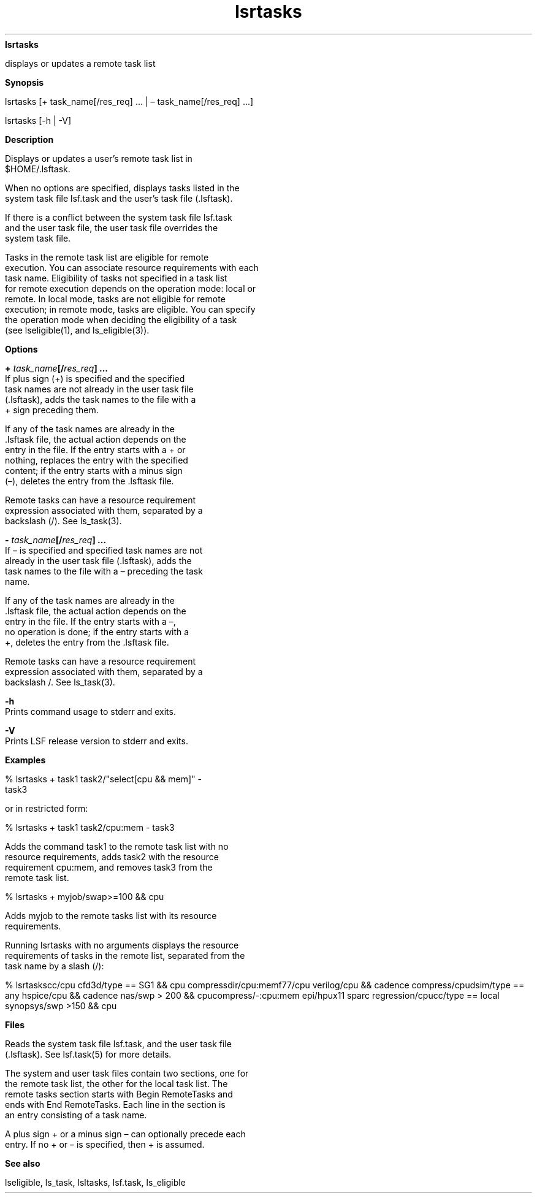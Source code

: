 
.ad l

.ll 72

.TH lsrtasks 1 September 2009" "" "Platform LSF Version 7.0.6"
.nh
\fBlsrtasks\fR
.sp 2
   displays or updates a remote task list
.sp 2

.sp 2 .SH "Synopsis"
\fBSynopsis\fR
.sp 2
lsrtasks [+ task_name[/res_req] ... | – task_name[/res_req] ...]
.sp 2
lsrtasks [-h | -V]
.sp 2 .SH "Description"
\fBDescription\fR
.sp 2
   Displays or updates a user’s remote task list in
   $HOME/.lsftask.
.sp 2
   When no options are specified, displays tasks listed in the
   system task file lsf.task and the user’s task file (.lsftask).
.sp 2
   If there is a conflict between the system task file lsf.task
   and the user task file, the user task file overrides the
   system task file.
.sp 2
   Tasks in the remote task list are eligible for remote
   execution. You can associate resource requirements with each
   task name. Eligibility of tasks not specified in a task list
   for remote execution depends on the operation mode: local or
   remote. In local mode, tasks are not eligible for remote
   execution; in remote mode, tasks are eligible. You can specify
   the operation mode when deciding the eligibility of a task
   (see lseligible(1), and \fRls_eligible(3)\fR).
.sp 2 .SH "Options"
\fBOptions\fR
.sp 2
   \fB+ \fItask_name\fB[/\fIres_req\fB] ...\fR
.br
               If plus sign (+) is specified and the specified
               task names are not already in the user task file
               (.lsftask), adds the task names to the file with a
               + sign preceding them.
.sp 2
               If any of the task names are already in the
               .lsftask file, the actual action depends on the
               entry in the file. If the entry starts with a + or
               nothing, replaces the entry with the specified
               content; if the entry starts with a minus sign
               (–), deletes the entry from the .lsftask file.
.sp 2
               Remote tasks can have a resource requirement
               expression associated with them, separated by a
               backslash (/). See \fRls_task(3)\fR.
.sp 2
   \fB- \fItask_name\fB[/\fIres_req\fB] ...\fR
.br
               If – is specified and specified task names are not
               already in the user task file (.lsftask), adds the
               task names to the file with a – preceding the task
               name.
.sp 2
               If any of the task names are already in the
               .lsftask file, the actual action depends on the
               entry in the file. If the entry starts with a –,
               no operation is done; if the entry starts with a
               +, deletes the entry from the .lsftask file.
.sp 2
               Remote tasks can have a resource requirement
               expression associated with them, separated by a
               backslash /. See \fRls_task\fR(3).
.sp 2
   \fB-h \fR
.br
               Prints command usage to stderr and exits.
.sp 2
   \fB-V \fR
.br
               Prints LSF release version to stderr and exits.
.sp 2 .SH "Examples"
\fBExamples\fR
.sp 2
   \fR% \fRlsrtasks + task1 task2/"select[cpu && mem]" -
   task3\fR\fR
.sp 2
   or in restricted form:
.sp 2
   \fR% lsrtasks + task1 task2/cpu:mem - task3\fR
.sp 2
   Adds the command \fRtask1\fR to the remote task list with no
   resource requirements, adds \fRtask2\fR with the resource
   requirement \fRcpu:mem\fR, and removes \fRtask3\fR from the
   remote task list.
.sp 2
   % \fRlsrtasks + myjob/swap>=100 && cpu\fR
.sp 2
   Adds \fRmyjob\fR to the remote tasks list with its resource
   requirements.
.sp 2
   Running lsrtasks with no arguments displays the resource
   requirements of tasks in the remote list, separated from the
   task name by a slash (/):
.sp 2
   % lsrtaskscc/cpu              cfd3d/type == SG1 && cpu  compressdir/cpu:memf77/cpu             verilog/cpu && cadence    compress/cpudsim/type == any    hspice/cpu && cadence      nas/swp > 200 && cpucompress/-:cpu:mem  epi/hpux11 sparc           regression/cpucc/type == local    synopsys/swp >150 && cpu
.sp 2 .SH "Files"
\fBFiles\fR
.sp 2
   Reads the system task file lsf.task, and the user task file
   (.lsftask). See lsf.task(5) for more details.
.sp 2
   The system and user task files contain two sections, one for
   the remote task list, the other for the local task list. The
   remote tasks section starts with \fRBegin RemoteTasks\fR and
   ends with \fREnd RemoteTasks\fR. Each line in the section is
   an entry consisting of a task name.
.sp 2
   A plus sign + or a minus sign – can optionally precede each
   entry. If no + or – is specified, then + is assumed.
.sp 2 .SH "See also"
\fBSee also\fR
.sp 2
   lseligible, ls_task, lsltasks, lsf.task, ls_eligible
